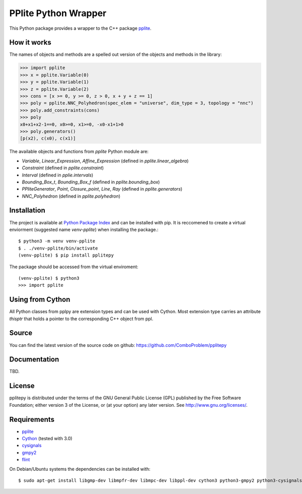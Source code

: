 PPlite Python Wrapper
=====================

This Python package provides a wrapper to the C++ package `pplite <https://github.com/ezaffanella/PPLite/>`__.

How it works
------------

The names of objects and methods are a spelled out version of the objects and methods in the library:

.. code:: python

	>>> import pplite
	>>> x = pplite.Variable(0)
	>>> y = pplite.Variable(1)
	>>> z = pplite.Variable(2)
	>>> cons = [x >= 0, y >= 0, z > 0, x + y + z == 1]
	>>> poly = pplite.NNC_Polyhedron(spec_elem = "universe", dim_type = 3, topology = "nnc")
	>>> poly.add_constraints(cons)
	>>> poly
	x0+x1+x2-1==0, x0>=0, x1>=0, -x0-x1+1>0
	>>> poly.generators()
	[p(x2), c(x0), c(x1)]
	
The available objects and functions from `pplite` Python module are:

- `Variable`, `Linear_Expression`, `Affine_Expression` (defined in `pplite.linear_algebra`)

- `Constraint` (defined in `pplite.constraint`)

- `Interval` (defined in `pplie.intervals`)

- `Bounding_Box_t`, `Bounding_Box_f` (defined in `pplite.bounding_box`)

- `PPliteGenerator`, `Point`, `Closure_point`, `Line`, `Ray` (defined in `pplite.generators`)
	
- `NNC_Polyhedron` (defined in `pplite.polyhedron`)

Installation
------------

The project is available at `Python Package Index <https://pypi.org/project/pplitepy/>`_ and
can be installed with pip. It is reccomened to create a virtual enviorment
(suggested name `venv-pplite`) when installing the package.::

    $ python3 -m venv venv-pplite
    $ . ./venv-pplite/bin/activate
    (venv-pplite) $ pip install pplitepy
    
The package should be accessed from the virtual enviroment::

    (venv-pplite) $ python3
    >>> import pplite

Using from Cython
-----------------

All Python classes from pplpy are extension types and can be used with Cython. Most
extension type carries an attribute `thisptr` that holds a pointer to
the corresponding C++ object from ppl.

Source
------

You can find the latest version of the source code on github:
https://github.com/ComboProblem/pplitepy

Documentation
-------------

TBD.

License
-------

pplitepy is distributed under the terms of the GNU General Public License (GPL)
published by the Free Software Foundation; either version 3 of
the License, or (at your option) any later version. See http://www.gnu.org/licenses/.

Requirements
------------

- `pplite <https://github.com/ezaffanella/PPLite>`__

- `Cython <http://cython.org>`_ (tested with 3.0)

- `cysignals <https://pypi.org/project/cysignals/>`_

- `gmpy2 <https://pypi.org/project/gmpy2/>`_

- `flint <https://flintlib.org/>`_

On Debian/Ubuntu systems the dependencies can be installed with::

    $ sudo apt-get install libgmp-dev libmpfr-dev libmpc-dev libppl-dev cython3 python3-gmpy2 python3-cysignals-pari flint
